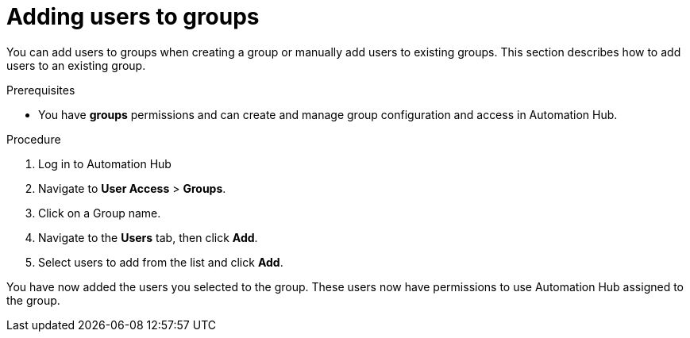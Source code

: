 // Module included in the following assemblies:
// obtaining-token/master.adoc
[id="proc-add-users-to-group"]

= Adding users to groups

You can add users to groups when creating a group or manually add users to existing groups. This section describes how to add users to an existing group.

.Prerequisites

* You have *groups* permissions and can create and manage group configuration and access in Automation Hub.


.Procedure

. Log in to Automation Hub
. Navigate to *User Access* > *Groups*.
. Click on a Group name.
. Navigate to the *Users* tab, then click *Add*.
. Select users to add from the list and click *Add*.


You have now added the users you selected to the group. These users now have permissions to use Automation Hub assigned to the group.
